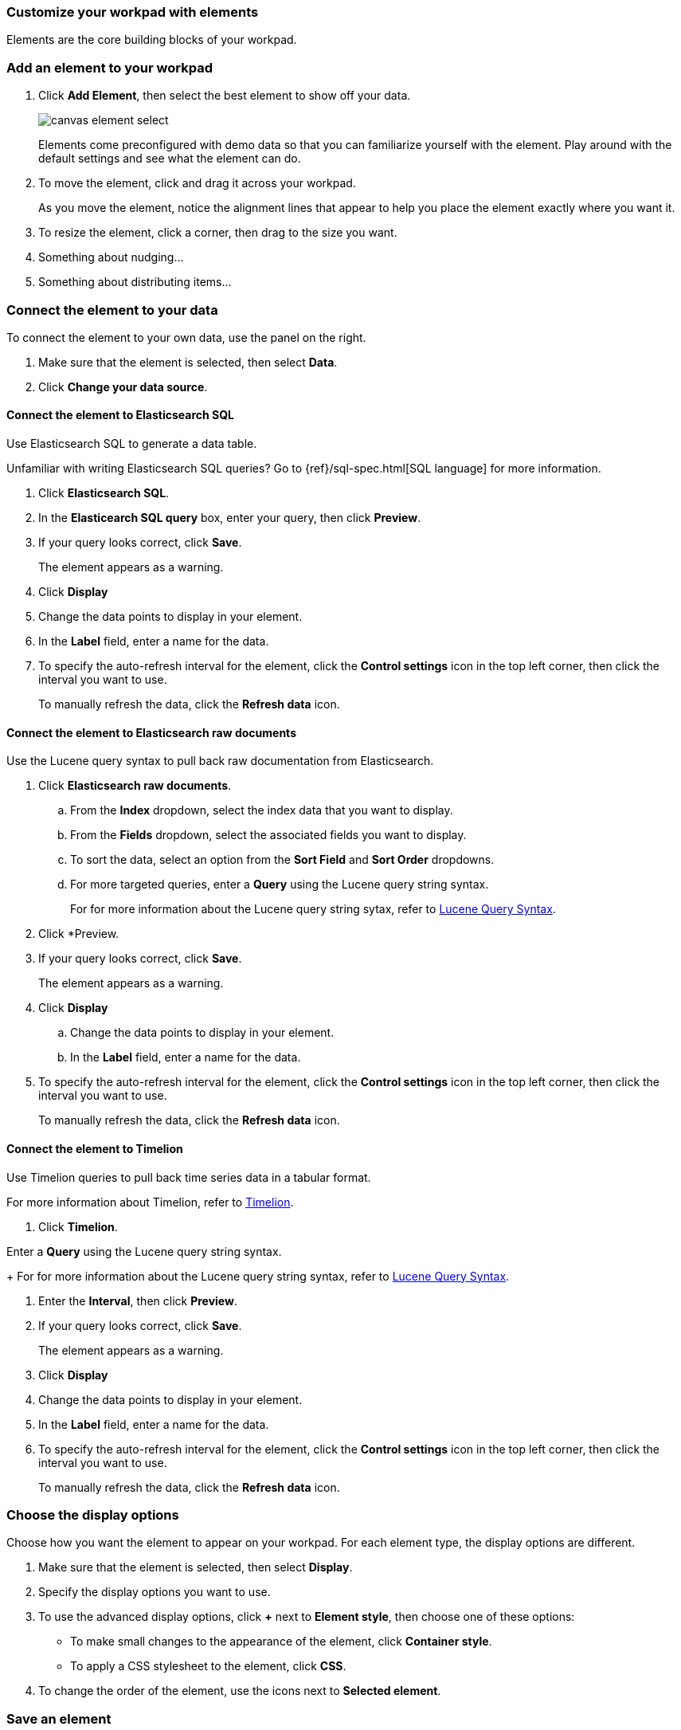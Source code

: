 [role="xpack"]
[[canvas-elements]]
=== Customize your workpad with elements

Elements are the core building blocks of your workpad.

[float]
[[add-canvas-element]]
=== Add an element to your workpad

. Click *Add Element*, then select the best element to show off your data. 
+
image::images/canvas-element-select.gif[]
+
Elements come preconfigured with demo data so that you can familiarize yourself with the element. Play around with the default settings and see what the element can do. 

. To move the element, click and drag it across your workpad.
+
As you move the element, notice the alignment lines that appear to help you place the element exactly where you want it.

. To resize the element, click a corner, then drag to the size you want.

. Something about nudging...

. Something about distributing items...

[float]
[[connect-element-data]]
=== Connect the element to your data

To connect the element to your own data, use the panel on the right.

. Make sure that the element is selected, then select *Data*.

. Click *Change your data source*.

[float]
[[elasticsearch-sql-data-source]]
==== Connect the element to Elasticsearch SQL

Use Elasticsearch SQL to generate a data table.

Unfamiliar with writing Elasticsearch SQL queries? Go to {ref}/sql-spec.html[SQL language] for more information.

. Click *Elasticsearch SQL*.

. In the *Elasticearch SQL query* box, enter your query, then click *Preview*.

. If your query looks correct, click *Save*. 
+ 
The element appears as a warning. 

. Click *Display*

. Change the data points to display in your element. 

. In the *Label* field, enter a name for the data.

. To specify the auto-refresh interval for the element, click the *Control settings* icon in the top left corner, then click the interval you want to use.
+
To manually refresh the data, click the *Refresh data* icon. 

[float]
[[elasticsearch-raw-doc-data-source]]
==== Connect the element to Elasticsearch raw documents

Use the Lucene query syntax to pull back raw documentation from Elasticsearch.

. Click *Elasticsearch raw documents*.

.. From the *Index* dropdown, select the index data that you want to display. 

.. From the *Fields* dropdown, select the associated fields you want to display.

.. To sort the data, select an option from the *Sort Field* and *Sort Order* dropdowns.

.. For more targeted queries, enter a *Query* using the Lucene query string syntax. 
+
For for more information about the Lucene query string sytax, refer to <<lucene-query,Lucene Query Syntax>>.

. Click *Preview. 

. If your query looks correct, click *Save*. 
+ 
The element appears as a warning. 

. Click *Display*

.. Change the data points to display in your element. 

.. In the *Label* field, enter a name for the data.

. To specify the auto-refresh interval for the element, click the *Control settings* icon in the top left corner, then click the interval you want to use.
+
To manually refresh the data, click the *Refresh data* icon. 

[float]
[[timelion-data-source]]
==== Connect the element to Timelion

Use Timelion queries to pull back time series data in a tabular format. 

For more information about Timelion, refer to <<timelion,Timelion>>.

. Click *Timelion*.

Enter a *Query* using the Lucene query string syntax. 
+
For for more information about the Lucene query string syntax, refer to <<lucene-query,Lucene Query Syntax>>.

. Enter the *Interval*, then click *Preview*.

. If your query looks correct, click *Save*. 
+ 
The element appears as a warning. 

. Click *Display*

. Change the data points to display in your element. 

. In the *Label* field, enter a name for the data.

. To specify the auto-refresh interval for the element, click the *Control settings* icon in the top left corner, then click the interval you want to use.
+
To manually refresh the data, click the *Refresh data* icon. 

[float]
[[element-display-options]]
=== Choose the display options

Choose how you want the element to appear on your workpad. For each element type, the display options are different.

. Make sure that the element is selected, then select *Display*.

. Specify the display options you want to use.

. To use the advanced display options, click *+* next to *Element style*, then choose one of these options:

* To make small changes to the appearance of the element, click *Container style*.

* To apply a CSS stylesheet to the element, click *CSS*.

. To change the order of the element, use the icons next to *Selected element*.

//For more advanced customization options, create Canvas plugins.

//To further define the appearance and behavior of the element, use the <<canvas-expression-editor,expression editor>>.

[float]
[[element-save]]
=== Save an element

After you have made changes to the element, save it so that you can use it in future workpads.

. Next to *Selected element, click the *Save as new element* icon.

. In the *Create new element* window, enter a *Name* for the element.

. Enter an optional *Description*, then click *Save*.
+
To access the element, click *Add element*, then select *My elements*.

[float]
[[workpad-display-options]]
=== Change the workpad display options

For a better view of the elements on your workpad, change the display options.

* To view your workpad in fullscreen mode, click the *Enter fullscreen mode* icon in the upper left corner.

* To zoom in or out on the workpad, click the *Zoom controls* icon in the upper left corder, then select one of the options.

[float]
[[add-more-pages]]
=== Add more pages to the workpad

When you have run out of room on your workpad, you can add more pages.

. Click *Page 1*, then click the *+* icon.

. From the *Transition* drop-down list, select the page transition you want to use. 

//TODO insert image

[float]
[[filter-groups]]
=== Filter groups

To dynamically change the scope of data on your workpad, apply dropdown and time filter elements. By default, filters apply to all elements. To add filter to specific elements, apply filter groups.
